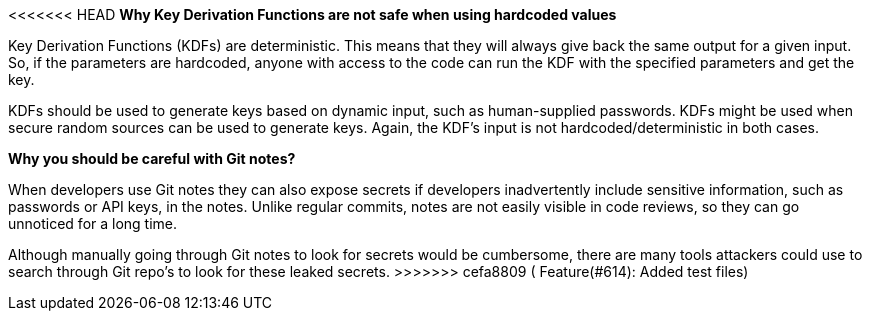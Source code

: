 <<<<<<< HEAD
*Why Key Derivation Functions are not safe when using hardcoded values*

Key Derivation Functions (KDFs) are deterministic. This means that they will always give back the same output for a given input. So, if the parameters are hardcoded, anyone with access to the code can run the KDF with the specified parameters and get the key.

KDFs should be used to generate keys based on dynamic input, such as human-supplied passwords. KDFs might be used when secure random sources can be used to generate keys. Again, the KDF's input is not hardcoded/deterministic in both cases.
=======
*Why you should be careful with Git notes?*

When developers use Git notes they can also expose secrets if developers inadvertently include sensitive information, such as passwords or API keys, in the notes.
Unlike regular commits, notes are not easily visible in code reviews, so they can go unnoticed for a long time.

Although manually going through Git notes to look for secrets would be cumbersome, there are many tools attackers could use to search through Git repo's to look for these leaked secrets.
>>>>>>> cefa8809 ( Feature(#614): Added test files)
